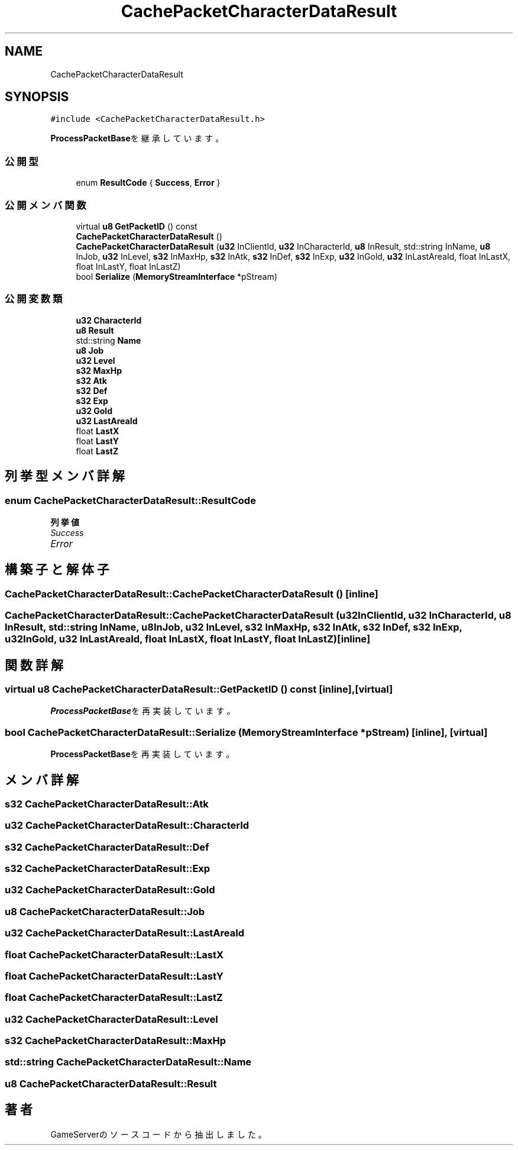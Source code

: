 .TH "CachePacketCharacterDataResult" 3 "2018年12月21日(金)" "GameServer" \" -*- nroff -*-
.ad l
.nh
.SH NAME
CachePacketCharacterDataResult
.SH SYNOPSIS
.br
.PP
.PP
\fC#include <CachePacketCharacterDataResult\&.h>\fP
.PP
\fBProcessPacketBase\fPを継承しています。
.SS "公開型"

.in +1c
.ti -1c
.RI "enum \fBResultCode\fP { \fBSuccess\fP, \fBError\fP }"
.br
.in -1c
.SS "公開メンバ関数"

.in +1c
.ti -1c
.RI "virtual \fBu8\fP \fBGetPacketID\fP () const"
.br
.ti -1c
.RI "\fBCachePacketCharacterDataResult\fP ()"
.br
.ti -1c
.RI "\fBCachePacketCharacterDataResult\fP (\fBu32\fP InClientId, \fBu32\fP InCharacterId, \fBu8\fP InResult, std::string InName, \fBu8\fP InJob, \fBu32\fP InLevel, \fBs32\fP InMaxHp, \fBs32\fP InAtk, \fBs32\fP InDef, \fBs32\fP InExp, \fBu32\fP InGold, \fBu32\fP InLastAreaId, float InLastX, float InLastY, float InLastZ)"
.br
.ti -1c
.RI "bool \fBSerialize\fP (\fBMemoryStreamInterface\fP *pStream)"
.br
.in -1c
.SS "公開変数類"

.in +1c
.ti -1c
.RI "\fBu32\fP \fBCharacterId\fP"
.br
.ti -1c
.RI "\fBu8\fP \fBResult\fP"
.br
.ti -1c
.RI "std::string \fBName\fP"
.br
.ti -1c
.RI "\fBu8\fP \fBJob\fP"
.br
.ti -1c
.RI "\fBu32\fP \fBLevel\fP"
.br
.ti -1c
.RI "\fBs32\fP \fBMaxHp\fP"
.br
.ti -1c
.RI "\fBs32\fP \fBAtk\fP"
.br
.ti -1c
.RI "\fBs32\fP \fBDef\fP"
.br
.ti -1c
.RI "\fBs32\fP \fBExp\fP"
.br
.ti -1c
.RI "\fBu32\fP \fBGold\fP"
.br
.ti -1c
.RI "\fBu32\fP \fBLastAreaId\fP"
.br
.ti -1c
.RI "float \fBLastX\fP"
.br
.ti -1c
.RI "float \fBLastY\fP"
.br
.ti -1c
.RI "float \fBLastZ\fP"
.br
.in -1c
.SH "列挙型メンバ詳解"
.PP 
.SS "enum \fBCachePacketCharacterDataResult::ResultCode\fP"

.PP
\fB列挙値\fP
.in +1c
.TP
\fB\fISuccess \fP\fP
.TP
\fB\fIError \fP\fP
.SH "構築子と解体子"
.PP 
.SS "CachePacketCharacterDataResult::CachePacketCharacterDataResult ()\fC [inline]\fP"

.SS "CachePacketCharacterDataResult::CachePacketCharacterDataResult (\fBu32\fP InClientId, \fBu32\fP InCharacterId, \fBu8\fP InResult, std::string InName, \fBu8\fP InJob, \fBu32\fP InLevel, \fBs32\fP InMaxHp, \fBs32\fP InAtk, \fBs32\fP InDef, \fBs32\fP InExp, \fBu32\fP InGold, \fBu32\fP InLastAreaId, float InLastX, float InLastY, float InLastZ)\fC [inline]\fP"

.SH "関数詳解"
.PP 
.SS "virtual \fBu8\fP CachePacketCharacterDataResult::GetPacketID () const\fC [inline]\fP, \fC [virtual]\fP"

.PP
\fBProcessPacketBase\fPを再実装しています。
.SS "bool CachePacketCharacterDataResult::Serialize (\fBMemoryStreamInterface\fP * pStream)\fC [inline]\fP, \fC [virtual]\fP"

.PP
\fBProcessPacketBase\fPを再実装しています。
.SH "メンバ詳解"
.PP 
.SS "\fBs32\fP CachePacketCharacterDataResult::Atk"

.SS "\fBu32\fP CachePacketCharacterDataResult::CharacterId"

.SS "\fBs32\fP CachePacketCharacterDataResult::Def"

.SS "\fBs32\fP CachePacketCharacterDataResult::Exp"

.SS "\fBu32\fP CachePacketCharacterDataResult::Gold"

.SS "\fBu8\fP CachePacketCharacterDataResult::Job"

.SS "\fBu32\fP CachePacketCharacterDataResult::LastAreaId"

.SS "float CachePacketCharacterDataResult::LastX"

.SS "float CachePacketCharacterDataResult::LastY"

.SS "float CachePacketCharacterDataResult::LastZ"

.SS "\fBu32\fP CachePacketCharacterDataResult::Level"

.SS "\fBs32\fP CachePacketCharacterDataResult::MaxHp"

.SS "std::string CachePacketCharacterDataResult::Name"

.SS "\fBu8\fP CachePacketCharacterDataResult::Result"


.SH "著者"
.PP 
 GameServerのソースコードから抽出しました。
